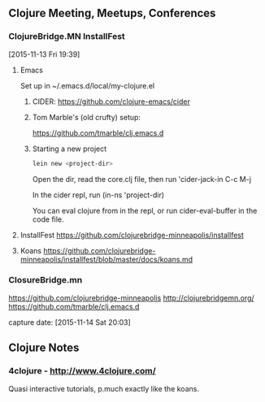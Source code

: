 ** Clojure Meeting, Meetups, Conferences

*** ClojureBridge.MN InstallFest
    [2015-11-13 Fri 19:39]


**** Emacs

     Set up in ~/.emacs.d/local/my-clojure.el

***** CIDER: https://github.com/clojure-emacs/cider

***** Tom Marble's (old crufty) setup:
      https://github.com/tmarble/clj.emacs.d


***** Starting a new project

      #+begin_src bash
	lein new <project-dir>
      #+end_src

      Open the dir, read the core.clj file, then run 'cider-jack-in C-c M-j

      In the cider repl, run (in-ns 'project-dir)

      You can eval clojure from in the repl, or run cider-eval-buffer in the code file.

**** InstallFest https://github.com/clojurebridge-minneapolis/installfest


**** Koans https://github.com/clojurebridge-minneapolis/installfest/blob/master/docs/koans.md


*** ClosureBridge.mn

    https://github.com/clojurebridge-minneapolis
    http://clojurebridgemn.org/
    https://github.com/tmarble/clj.emacs.d

    capture date: [2015-11-14 Sat 20:03]


** Clojure Notes
*** 4clojure - http://www.4clojure.com/

    Quasi interactive tutorials, p.much exactly like the koans.
